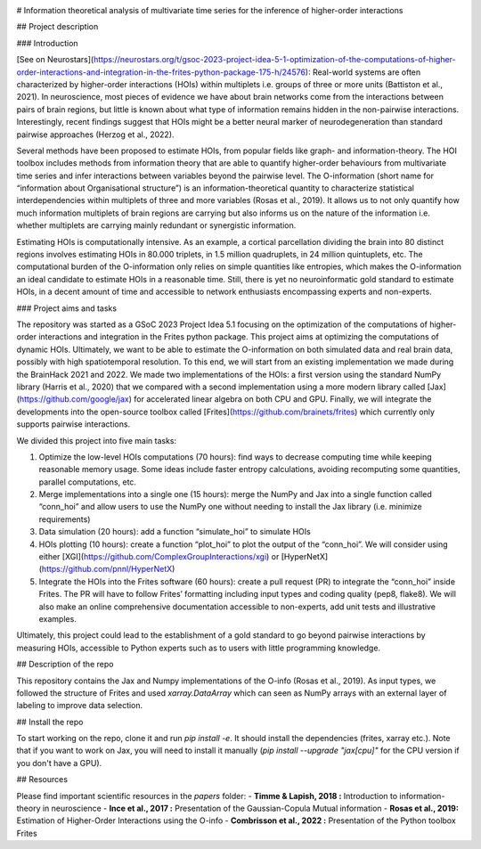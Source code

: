 |Black|_

.. |Black| image:: https://img.shields.io/badge/code%20style-black-000000.svg
.. _Black: https://github.com/psf/black


# Information theoretical analysis of multivariate time series for the inference of higher-order interactions

## Project description

### Introduction

[See on Neurostars](https://neurostars.org/t/gsoc-2023-project-idea-5-1-optimization-of-the-computations-of-higher-order-interactions-and-integration-in-the-frites-python-package-175-h/24576):  Real-world systems are often characterized by higher-order interactions (HOIs) within multiplets i.e. groups of three or more units (Battiston et al., 2021). In neuroscience, most pieces of evidence we have about brain networks come from the interactions between pairs of brain regions, but little is known about what type of information remains hidden in the non-pairwise interactions. Interestingly, recent findings suggest that HOIs might be a better neural marker of neurodegeneration than standard pairwise approaches (Herzog et al., 2022).

Several methods have been proposed to estimate HOIs, from popular fields like graph- and information-theory. The HOI toolbox includes methods from information theory that are able to quantify higher-order behaviours from multivariate time series and infer interactions between variables beyond the pairwise level. The O-information (short name for “information about Organisational structure”) is an information-theoretical quantity to characterize statistical interdependencies within multiplets of three and more variables (Rosas et al., 2019). It allows us to not only quantify how much information multiplets of brain regions are carrying but also informs us on the nature of the information i.e. whether multiplets are carrying mainly redundant or synergistic information.

Estimating HOIs is computationally intensive. As an example, a cortical parcellation dividing the brain into 80 distinct regions involves estimating HOIs in 80.000 triplets, in 1.5 million quadruplets, in 24 million quintuplets, etc. The computational burden of the O-information only relies on simple quantities like entropies, which makes the O-information an ideal candidate to estimate HOIs in a reasonable time. Still, there is yet no neuroinformatic gold standard to estimate HOIs, in a decent amount of time and accessible to network enthusiasts encompassing experts and non-experts.

### Project aims and tasks

The repository was started as a GSoC 2023 Project Idea 5.1 focusing on the optimization of the computations of higher-order interactions and integration in the Frites python package. This project aims at optimizing the computations of dynamic HOIs. Ultimately, we want to be able to estimate the O-information on both simulated data and real brain data, possibly with high spatiotemporal resolution. To this end, we will start from an existing implementation we made during the BrainHack 2021 and 2022. We made two implementations of the HOIs: a first version using the standard NumPy library (Harris et al., 2020) that we compared with a second implementation using a more modern library called [Jax](https://github.com/google/jax) for accelerated linear algebra on both CPU and GPU. Finally, we will integrate the developments into the open-source toolbox called [Frites](https://github.com/brainets/frites) which currently only supports pairwise interactions.

We divided this project into five main tasks:

1. Optimize the low-level HOIs computations (70 hours): find ways to decrease computing time while keeping reasonable memory usage. Some ideas include faster entropy calculations, avoiding recomputing some quantities, parallel computations, etc.
2. Merge implementations into a single one (15 hours): merge the NumPy and Jax into a single function called “conn_hoi” and allow users to use the NumPy one without needing to install the Jax library (i.e. minimize requirements)
3. Data simulation (20 hours): add a function “simulate_hoi” to simulate HOIs
4. HOIs plotting (10 hours): create a function “plot_hoi” to plot the output of the “conn_hoi”. We will consider using either [XGI](https://github.com/ComplexGroupInteractions/xgi) or [HyperNetX](https://github.com/pnnl/HyperNetX)
5. Integrate the HOIs into the Frites software (60 hours): create a pull request (PR) to integrate the “conn_hoi” inside Frites. The PR will have to follow Frites’ formatting including input types and coding quality (pep8, flake8). We will also make an online comprehensive documentation accessible to non-experts, add unit tests and illustrative examples.

Ultimately, this project could lead to the establishment of a gold standard to go beyond pairwise interactions by measuring HOIs, accessible to Python experts such as to users with little programming knowledge.

## Description of the repo

This repository contains the Jax and Numpy implementations of the O-info (Rosas et al., 2019). As input types, we followed the structure of Frites and used `xarray.DataArray` which can seen as NumPy arrays with an external layer of labeling to improve data selection.

## Install the repo

To start working on the repo, clone it and run `pip install -e`. It should install the dependencies (frites, xarray etc.). Note that if you want to work on Jax, you will need to install it manually (`pip install --upgrade "jax[cpu]"` for the CPU version if you don't have a GPU).

## Resources

Please find important scientific resources in the `papers` folder:
- **Timme & Lapish, 2018 :** Introduction to information-theory in neuroscience
- **Ince et al., 2017 :** Presentation of the Gaussian-Copula Mutual information
- **Rosas et al., 2019:** Estimation of Higher-Order Interactions using the O-info
- **Combrisson et al., 2022 :** Presentation of the Python toolbox Frites


